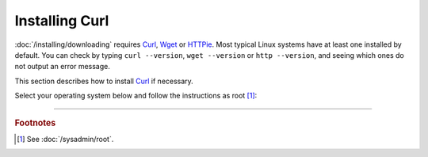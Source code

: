 ===============
Installing Curl
===============

:doc:`/installing/downloading` requires `Curl <https://curl.se/>`_, `Wget <https://www.gnu.org/software/wget/>`_ or `HTTPie <https://httpie.io/>`_. Most typical Linux systems have at least one installed by default. You can check by typing ``curl --version``, ``wget --version`` or ``http --version``, and seeing which ones do not output an error message.

This section describes how to install `Curl <https://curl.se/>`_ if necessary.

Select your operating system below and follow the instructions as root [#fnroot]_:

.. COMMENT OSTABS

.. tab-set::
   :class: sd-bg-light

   .. tab-item:: AlmaLinux OS
      :sync: alma

      .. include:: curl-dnf.rst

   .. tab-item:: Arch Linux
      :sync: arch

      .. include:: curl-pacman.rst

   .. tab-item:: CentOS
      :sync: centos

      .. tab-set::

         .. tab-item:: CentOS Stream
            :sync: centosstream

            .. include:: curl-dnf.rst

         .. tab-item:: CentOS 7
            :sync: centos7

            .. include:: curl-yum.rst

   .. tab-item:: Debian
      :sync: debian

      .. include:: curl-apt.rst

   .. tab-item:: EuroLinux
      :sync: eurolinux

      .. tab-set::

         .. tab-item:: EuroLinux 8-9
            :sync: eurolinux8

            .. include:: curl-dnf.rst

         .. tab-item:: EuroLinux 7
            :sync: eurolinux7

            .. include:: curl-yum.rst

   .. tab-item:: Fedora Linux
      :sync: fedora

      .. include:: curl-dnf.rst

   .. tab-item:: Linux Mint
      :sync: mint

      .. include:: curl-apt.rst

   .. tab-item:: OpenSUSE
      :sync: opensuse

      .. tab-set::

         .. tab-item:: OpenSUSE Tumbleweed
            :sync: opensusetumbleweed

            .. include:: curl-zypper.rst

         .. tab-item:: OpenSUSE Leap
            :sync: opensuseleap

            .. include:: curl-zypper.rst

   .. tab-item:: Oracle Linux
      :sync: oracle

      .. tab-set::

         .. tab-item:: Oracle Linux 8-9
            :sync: oracle8

            .. include:: curl-dnf.rst

         .. tab-item:: Oracle Linux 7
            :sync: oracle7

            .. include:: curl-yum.rst

   .. tab-item:: RHEL
      :sync: rhel

      .. tab-set::

         .. tab-item:: RHEL 8-9
            :sync: rhel8

            .. include:: curl-dnf.rst

         .. tab-item:: RHEL 7
            :sync: rhel7

            .. include:: curl-yum.rst

   .. tab-item:: Rocky Linux
      :sync: rocky

      .. include:: curl-dnf.rst

   .. tab-item:: Scientific Linux
      :sync: scientific

      .. include:: curl-yum.rst

   .. tab-item:: Ubuntu
      :sync: ubuntu

      .. include:: curl-apt.rst

----

.. rubric:: Footnotes

.. [#fnroot]

   See :doc:`/sysadmin/root`.
